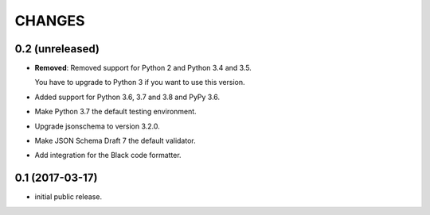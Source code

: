 CHANGES
*******

0.2 (unreleased)
================

- **Removed**: Removed support for Python 2 and Python 3.4 and 3.5.
  
  You have to upgrade to Python 3 if you want to use this version.

- Added support for Python 3.6, 3.7 and 3.8 and PyPy 3.6.

- Make Python 3.7 the default testing environment.

- Upgrade jsonschema to version 3.2.0.

- Make JSON Schema Draft 7 the default validator.

- Add integration for the Black code formatter.


0.1 (2017-03-17)
================

* initial public release.
